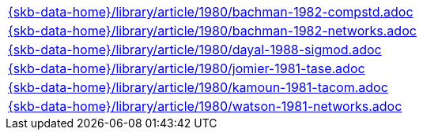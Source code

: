 //
// ============LICENSE_START=======================================================
//  Copyright (C) 2018 Sven van der Meer. All rights reserved.
// ================================================================================
// This file is licensed under the CREATIVE COMMONS ATTRIBUTION 4.0 INTERNATIONAL LICENSE
// Full license text at https://creativecommons.org/licenses/by/4.0/legalcode
// 
// SPDX-License-Identifier: CC-BY-4.0
// ============LICENSE_END=========================================================
//
// @author Sven van der Meer (vdmeer.sven@mykolab.com)
//

[cols="a", grid=rows, frame=none, %autowidth.stretch]
|===
|include::{skb-data-home}/library/article/1980/bachman-1982-compstd.adoc[]
|include::{skb-data-home}/library/article/1980/bachman-1982-networks.adoc[]
|include::{skb-data-home}/library/article/1980/dayal-1988-sigmod.adoc[]
|include::{skb-data-home}/library/article/1980/jomier-1981-tase.adoc[]
|include::{skb-data-home}/library/article/1980/kamoun-1981-tacom.adoc[]
|include::{skb-data-home}/library/article/1980/watson-1981-networks.adoc[]
|===

